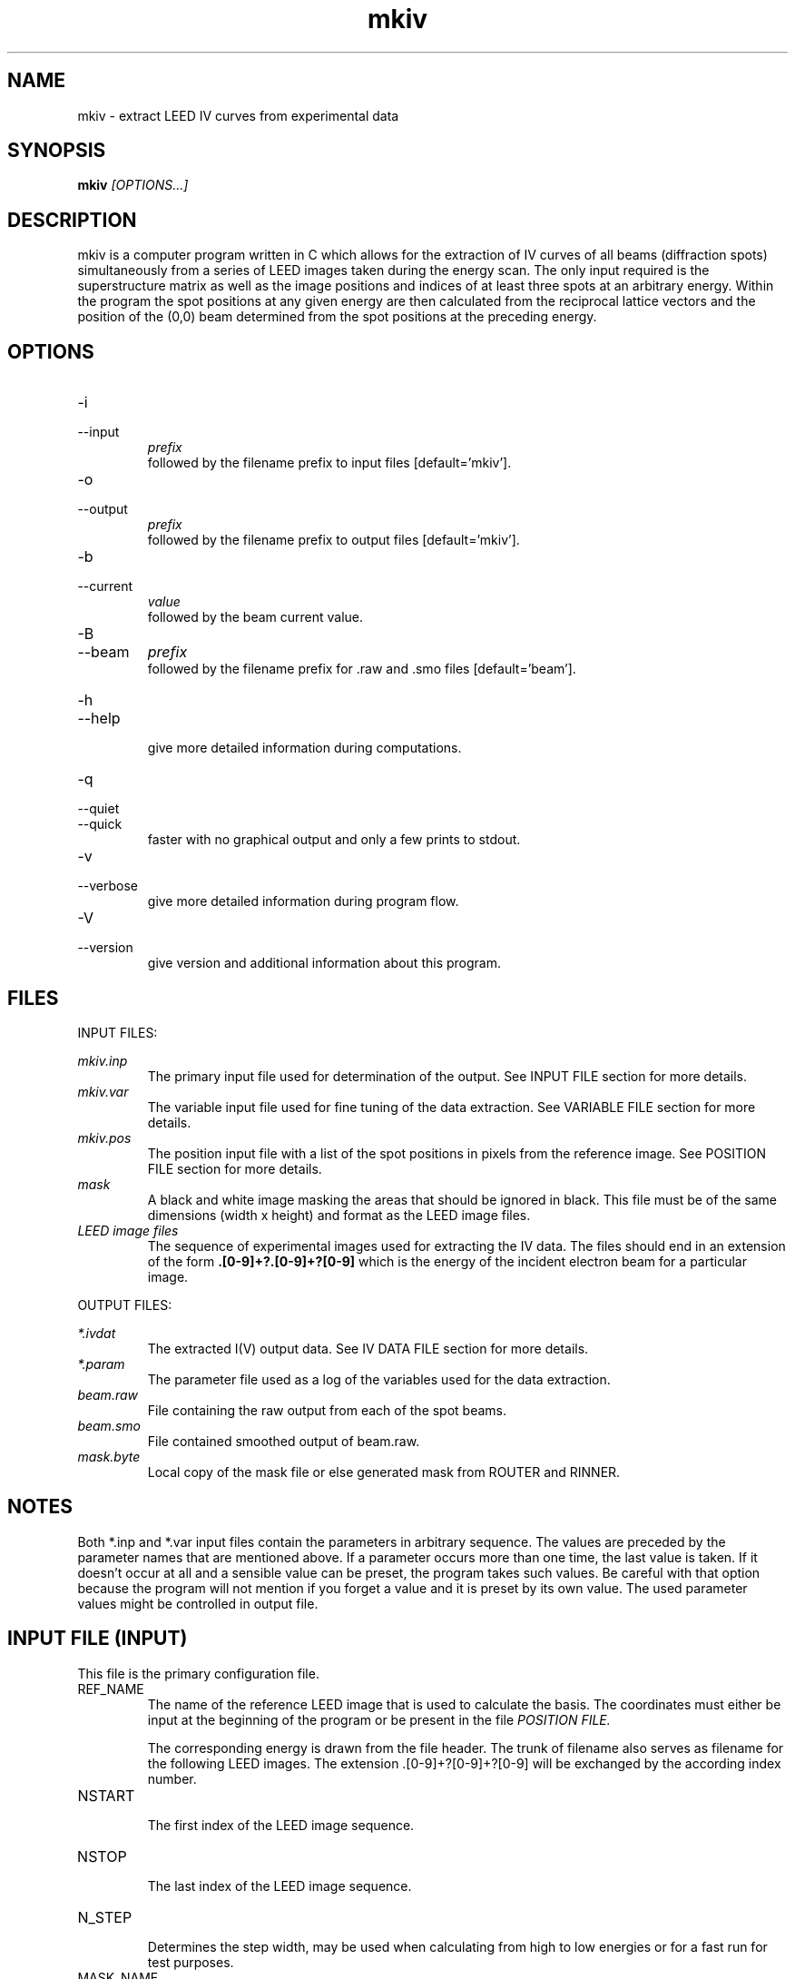 .\" Process this file with 'groff -man -Tascii mkiv.1'
.\" man page author: Liam Deacon (liam.m.deacon@gmail.com)
.\"
.TH mkiv 1 "MARCH 2014" CLEED User Manuals

.SH NAME

mkiv \- extract LEED IV curves from experimental data

.SH SYNOPSIS

.B mkiv 
.I [OPTIONS...]

.SH DESCRIPTION

mkiv is a computer program written in C which allows for the extraction of IV curves of all beams (diffraction spots) simultaneously from a series of LEED images taken during the energy scan. The only input required is the superstructure matrix as well as the image positions and indices of at least three spots at an arbitrary energy. Within the program the spot positions at any given energy are then calculated from the reciprocal lattice vectors and the position of the (0,0) beam determined from the spot positions at the preceding energy.

.SH OPTIONS

.IP -i
.IP \-\-input 
.I prefix
.RS
followed by the filename prefix to input files [default='mkiv']. 
.RE
.IP -o
.IP \-\-output
.I prefix
.RS 
followed by the filename prefix to output files [default='mkiv']. 
.RE
.IP -b
.IP \-\-current 
.I value
.RS 
followed by the beam current value. 
.RE
.IP -B
.IP \-\-beam
.I prefix
.RS
followed by the filename prefix for .raw and .smo files [default='beam']. 
.RE
.IP -h 
.IP \-\-help 
.RS 
give more detailed information during computations. 
.RE

.IP -q
.IP --quiet
.IP --quick
.RS
faster with no graphical output and only a few prints to stdout.
.RE
.IP -v 
.IP --verbose 
.RS 
give more detailed information during program flow. 
.RE

.IP -V 
.IP --version 
.RS 
give version and additional information about this program. 
.RE

.\"Document here all errors and other messages returned to the user. Include the cause and the recovery actions whenever appropriate and possible.
.\".SH MESSAGES AND EXIT CALLS
.\" Document here the significant changes in each release of the product.
.\".SH HISTORY

.SH FILES

INPUT FILES: 
.PP
.I mkiv.inp 
.RS 
The primary input file used for determination of the output. See INPUT FILE section for more details. 
.RE 
.I mkiv.var 
.RS 
The variable input file used for fine tuning of the data extraction. See VARIABLE FILE section for more details. 
.RE 
.I mkiv.pos 
.RS 
The position input file with a list of the spot positions in pixels from the reference image. See POSITION FILE section for more details. 
.RE    
.I mask
.RS
A black and white image masking the areas that should be ignored in black. This file must be of the same dimensions (width x height) and format as the LEED image files. 
.RE 
.I LEED image files
.RS 
The sequence of experimental images used for extracting the IV data. The files should end in an extension of the form 
.B .[0\-9]+?.[0\-9]+?[0\-9]
which is the energy of the incident electron beam for a particular image. 
.RE 
.PP
OUTPUT FILES:
.PP
.I *.ivdat
.RS 
The extracted I(V) output data. See IV DATA FILE section for more details. 
.RE
.I *.param
.RS 
The parameter file used as a log of the variables used for the data extraction. 
.RE
.I beam.raw
.RS
File containing the raw output from each of the spot beams. 
.RE
.I beam.smo
.RS
File contained smoothed output of beam.raw. 
.RE
.I mask.byte
.RS
Local copy of the mask file or else generated mask from ROUTER and RINNER.
.RE

.SH NOTES

Both *.inp and *.var input files contain the parameters in arbitrary sequence. The values are preceded by the parameter names that are mentioned above. If a parameter occurs more than one time, the last value is taken. If it doesn't occur at all and a sensible value can be preset, the program takes such values. Be careful with that option because the program will not mention if you forget a value and it is preset by its own value. The used parameter values might be controlled in output file. 

.SH INPUT FILE (INPUT)

This file is the primary configuration file.
.IP REF_NAME
.RS
The name of the reference LEED image that is used to calculate the basis. The coordinates must either be input at the beginning of the program or be present in the file 
.I POSITION FILE.
.PP
The corresponding energy is drawn from the file header. The trunk of filename also serves as filename for the following LEED images. The extension .[0-9]+?[0-9]+?[0-9] will be exchanged by the according index number.
.RE
.IP NSTART
.RS
The first index of the LEED image sequence.
.RE
.IP NSTOP
.RS
The last index of the LEED image sequence.
.RE
.IP N_STEP
.RS
Determines the step width, may be used when calculating from high to low energies or for a fast run for test purposes.
.RE
.IP MASK_NAME
.RS
Part of the LEED image is covered by the electron gun and the support. This and the outer boundaries may by excluded from calculations by using the mask. The VIFF-image should be of type VFF_TYPE_BYTE, a value of 0 indicating covered areas and 255 indicating the visible screen. The file might be produced by illuminating the LEED-screen from the back and taking a picture like a regular LEED\-image. Then it may be converted into byte\-type and into mask-type using a threshold color-value.
.RE
.IP H_CENTER
.IP C_CENTER
.RS
Determine the geometric center of the LEED-screen.
.RE
.IP ROUTER
.IP RINNER
.RS
Determine the radius of the LEED-screen and the electron gun in the same way as the former program version. Must be set even when a mask is used and therefore are not taken into account. 
.RE
.IP BACKGROUND
.I 2 or 3
.RS
<2 : not implemented anymore (former program versions)
.br
 2 : performing background-subtraction
.br
 3 : no background-treatment
.RE
.IP SMOOTH
.I -1, 0 or >0
.RS
>0 : The value >0 is taken as constant beam\-current value
.br
 0 : Beam\-current is taken as it is. 
.br
-1 : The beam\-current is smoothed (10 point backwards)
.br
.RE
.IP KP_LEN_10
.RS
The parallel (to surface) length of the (1,0)\-vector in k\-space.
.RE
.IP NDOM
.RS
Number of superstructure domains.
.RE
.IP DOMAIN
.RS
Superstructure matrices in real\-space. Each domain preceded by the word DOMAIN.
.RE
.IP NDESIRE
.RS
Number of spots that are stored in mkiv.ivdat, followed by the Miller indices of the NDESIRE spots:
.br
h_1  k_1    > spot 1
.br
h_2  k_2    > spot 2, etc.
.br
 .	     .
.br
 .       .
.PP Reference spots ( might be those of integral order ) are preceded by a 'r', spots that you wish to be excluded from evaluation are preceded by an 'e'.
.RE

.SH VARIABLE FILE (INPUT)

This file contains additional configuration parameters for fine tuning the IV extraction process. The parameters available are:
.IP COS_MIN
.IP COS_MAX
.RS
The minimum and maximum value for the spots used for the recalculation of the basis. Diffraction spots close to the boundaries may be excluded this way.
.RE
.IP VERH
.RS
The ratio of the axes of the underground\-area to the integration\-area. VERH=1.4 indicates disks or elliptical areas with almost the same area of underground and signal.
.RE
.IP ACCI
.IP ACCB
.RS
The minimum percentage of the integration and background area compared to the complete disk area that must be within masked area so that the intensity value is stored. A percentage < 1.0 allows an overlap of integration areas with screen\-boundaries.
.RE
.IP DISTANCE
.RS
Minimum distance between two spots that are used for basis recalculation. Bigger values lead to more exact basis, too big values may cause too few reference spots thus preventing sensible basis recalculation. The value must be scaled with the size of the LEED\-images, like SCALE_MIN, RANGE_MIN, ROUTER, RINNER and spot positions are given according to the resolution of the images.
.RE
.IP UPDATE
.RS
The output files are flushed only every UPDATE image (senseless if output is buffered).
.RE
.IP STEP
.RS
The routine fimax4 normally carries out the matrix\-weighted summation for every pixel within range. This time\-consuming habit isn't always sensible, therefore a step\-size may be used. STEP has no effect on the second run for the spots with bad signal\-to\-noise ratio. 
.RE
.IP TRIP_MAX
.RS
Gives the maximum of triples for basis recalculation. The routine 'calcbase' stops when the number of triples is exceeded.
.RE
.IP SCALE_MIN
.RS
This is a minimum value for the energy-dependent integration area (in pixels). Prevents the area from becoming too small with high energies. If applied, different k-space is integrated with different energies.
.RE
.IP RANGE_MIN
.RS
Same as SCALE_MIN, but for search area. Value should be in pixels.
.RE
.IP S2N_REF
.RS
A minimum threshold for the reference reflections (spots) used for basis recalculation.
.RE
.IP S2N_GOOD
.RS
Spots with lower signal\-to\-noise ratio are treated in the second run with smaller range.
.RE
.IP S2N_BAD
.RS
Serves to call spots 'bad', no other consequences.
.RE
.IP REF_MIN
.RS
A minimum number of reference spots to be taken into account. If less reference spots are found, all spots with a signal\-to\-noise ratio greater than S2N_REF are taken instead. Reference spots are indicated by a 'r' preceding the indices in file mkiv.inp .
.RE
.IP SEC_RANGE
.RS
Tells the ratio between the axes of search-area of first run to second run. spots with bad S2N are therefore searched within an  area determined by RANGE / SEC_RANGE.
.RE
.IP RANGE
.RS
Indicates the size of the searching area in units of the length of the (1,0) basis\-vector. The searching area therefore scales like the basis\-vectors with the square root of the energy.
.RE
.IP SCALE_A
.IP SCALE_B
.RS
Determines the size of the integration area in units of the length of the (1,0) basis\-vector. The integration area therefore scales like the basis-vectors with the square root of the energy.
.RE
.IP ANGLE
.RS
Indicates the angle between elliptical integration area axis and horizontal.
.RE
.IP RATIO
.RS
This is the ratio of LEED\-screen radius to the distance of the camera to the LEED\-screen and is used within a geometrical correction formula. The finite distance of the camera and the spherical LEED\-screen lead to this distortion. The formula is used when calculating the spot positions and in reverse when recalculating the basis with the found spot positions at the end of each energy loop.
.RE
.IP <spots>
.RS
A list of diffraction spots are needed for mkiv to determine which reciprocal lattice indices should be extracted. They take the form: 'h k (d_par: d k_r: kx, ky, kz)', where h and k are the Miller indices of the spot. The bracketed line section is optional. Furthermore list entries which start with 'r' are used as reference indices in order to calculate the reciprocal lattice mesh (a minimum of 3 are required).

.SH POSITION FILE (INPUT)

A list of reference spot positions from the reference image are used to calculate the reciprocal lattice are provided in this file, which takes the following format:

.SH IV DATA FILE (OUTPUT)

This is a matrix of the energy (first column) and each spot reflection stated in the list of Miller indices within the *.inp file. The first two rows provide h and k for that column, respectively.

.\" Document here situations in which the program can be used, if there are uses that are not obvious.
.SH EXAMPLES
.IP mkiv.inp:
.RS
# Contains necessary input data for evaluation of LEED images 
.br
# Take care that the data is consistent; 
.br
# e.g. number of desired spots and indices you specify. 
.br
REF_NAME    ~/Pt531_clean.100   > name of the reference image
.br
MASK_NAME   ~/mask.byte   > name of mask image (visible screen)
.br
NSTART      50      > number of first LEED image (in eV)
.br
NSTOP       205     > number of last LEED image (in eV)
.br
NSTEP       1       > step size for LEED images (in eV)
.br
H_CENTER    360     > horizontal centre of LEED screen
.br
V_CENTER    285     > vertical centre of LEED screen
.br
ROUTER      225     > radius of screen in pixels
.br
RINNER      40      > electron gun shade radius
.br
BACKGROUND  2       > background subtraction YES|NO = 2|1
.br
SMOOTH     -1       > smooth of beam current
.br
KP_LEN_10   1.3000  > k_parallel(1,0) for Pt{531}
.br
NDOM        1       > number of domains
.br
DOMAIN      1 0 0 1 > overlayer matrix
.br
NDESIRE	  13      > desired number of spots to process
.br
r -1.00  0.00    (d_par: 0.70     k_r: -0.54, -0.45,  0.00)
.br
r -1.00  1.00    (d_par: 0.70     k_r: -0.54,  0.45,  0.00)
.br
r  1.00 -1.00    (d_par: 0.70     k_r:  0.54, -0.45,  0.00)
.br
r  1.00  0.00    (d_par: 0.70     k_r:  0.54,  0.45,  0.00)
.br
r  0.00 -1.00    (d_par: 0.91     k_r:  0.00, -0.91,  0.00)
.br
r  0.00  1.00    (d_par: 0.91     k_r:  0.00,  0.91,  0.00)
.br
r -1.00 -1.00    (d_par: 1.46     k_r: -0.54, -1.36,  0.00)
.br
  -2.00  1.00    (d_par: 1.07     k_r: -1.07,  0.00,  0.00)
.br
   2.00 -1.00    (d_par: 1.07     k_r:  1.07, -0.00,  0.00)
.br
  -2.00  0.00    (d_par: 1.40     k_r: -1.07, -0.91,  0.00)
.br
   2.00  0.00    (d_par: 1.40     k_r:  1.07,  0.91,  0.00)
.br
  -2.00  2.00    (d_par: 1.40     k_r: -1.07,  0.91,  0.00)
.br
   2.00 -2.00    (d_par: 1.40     k_r:  1.07, -0.91,  0.00)
.br
.RE
.PP
.IP mkiv.var:
.RS
# This file contains some additional input data for mkiv
.br
COS_MIN     0.60    > min cosine for basis-recalibration
.br
COS_MAX     0.90    > max cosine for basis-recalibration
.br
VERH        1.4     > ratio bg-ellipse/int-ellipse axis
.br
ACCI        0.95    > min ratio int-ellipse/whole ellipse
.br
ACCB        0.7     > min ratio bg-ellipse/whole ellipse
.br
DISTANCE    60      > min distance for spots in recalibration
.br
UPDATE      10      > files are flushed every UPDATE'th time 
.br
STEP        3       > step-size for fimax 
.br
TRIP_MAX    999     > max number of triples for recalibration
.br
SCALE_MIN   10.0    > min value for scale 
.br
RANGE_MIN   10.0    > min value for range 
.br
S2N_REF     1.2     > min s/n ratio for reference spots
.br
S2N_GOOD    0.5     > spots with better s/n are kept
.br
S2N_BAD     0.10    > spots with worse s/n are 'bad'
.br
REF_MIN     10      > min no. predef reference spots for recalib
.br
REF_DEV     3.0     > if new_base - base > ref_dev -> same frame
.br
BAS_RAT     0.6     > base = bas_rat*newbase + (1-bas_rat)*base
.br
SEC_RANGE   3.0     > range(2nd loop) = range(1st) / SEC_RANGE
.br
RANGE       0.200   > search area size in (1,0) basis units
.br
SCALE_A     0.150   > determines size of int. area in units of 
.br
SCALE_B     0.150   > (1,0) basis vector & scales with sqrt(eV)
.br
ANGLE       0.0     > angle between int. area axis & horiz.
.br
RATIO       0.10    > LEED screen radius : camera distance
.RE
.PP
.IP mkiv.pos:
.RS
3            > NREF (no. reference spots); must be > 2
.br
  2.0   0.0  > h_1 k_1
.br
220.0 120.0  > x_1 y_1
.br
 -1.0   2.0  > h_2 k_2
.br
160.0 320.0  > x_2 y_2
.br
 -1.0  -1.0  > h_3 k_3
.br
470.0 340.0  > x_3 y_3
.RE

.SH BACKGROUND INFORMATION

The real space surface unit mesh can be worked out from the geometry of the LEED pattern, including any superstructure used by ordered adsorbates. It is the spot intensities, however, that carry information about the atomic positions in the unit cell. Therefore, for complete LEED analysis, intensity\-energy (IV) curves are measured for each diffraction beam.
.PP
The use of LEED as a structural tool requires using trial and error geometries for the surface atoms, aided by a suitable search strategy that optimises the agreement between theoretical and experimental IV curves, until a satisfactory fit between them is obtained. The process is much like that used in X\-ray crystallography, however, the strong multiple scattering present in LEED IV spectra is recognised as a severe obstacle for direct methods. To that effect, the agreement between calculated and experimental data is quantified by a reliability factor (R\-factor), which is used to summarise the reliability of the structural result in an absolute sense and to provide a basis for comparison with other structural determinations of the same surface and with results obtained for other surfaces. 
.PP
It is important to note that there is no way to ensure that the correct geometry has not been missed in the list of plausible geometries. Just as with X\-ray diffraction, one is never sure that the "best" structure found cannot be improved upon by a completely different structure.
.PP
.I References 
.PP
* S.Y.Tong, Surface Science 299/300 (1994) 358\-374
.br
* S.Y.Tong, H. Huang and X.Q.Guo, Phys. Rev. Lett 69 (1992) 3654
.br
* M.A. Van Hove, W.H. Weinberg, C.M. Chan, Low\-Energy Electron Diffraction, Springer Series in Surface Sciences 6, Springer Verlang 1986
.br
* G.Held, S. Uremovic, C. Stellwag, D. Menzel, Rev. Sci. Instrum. 67 (1996) 378

.SH AUTHOR

Georg Held <g.held@reading.ac.uk>.

.SH CONTACT

Please email questions, bug fixes or any suggestions to either Georg Held or Liam Deacon <liam.m.deacon@gmail.com>.

.SH CAVEATS

mkiv currently only supports 8 or 16 bit TIFF files and relies on a conversion to the archaic xvimage format for the image matrix data.

.SH COPYRIGHT

Copyright (C) YEAR COPYRIGHT_HOLDER 
.PP
LICENSE

.SH AVAILABILITY

mkiv is available as part of the CLEED package and should be available on any platform where there is a GNU C compiler (GCC) tool chain. GCC is readily available on most Linux distributions, however Windows users can install MinGW, the minimalist GNU tool set for Windows.   

.SH SEE ALSO

caoi_leed(1), caoi_rfac(1), cleed_nsym(1), cleed_sym(1), crfac(1), csearch(1), debye(1), ftsmooth(1), latt(1), mkiv(1), phsh(1), set_env(1)